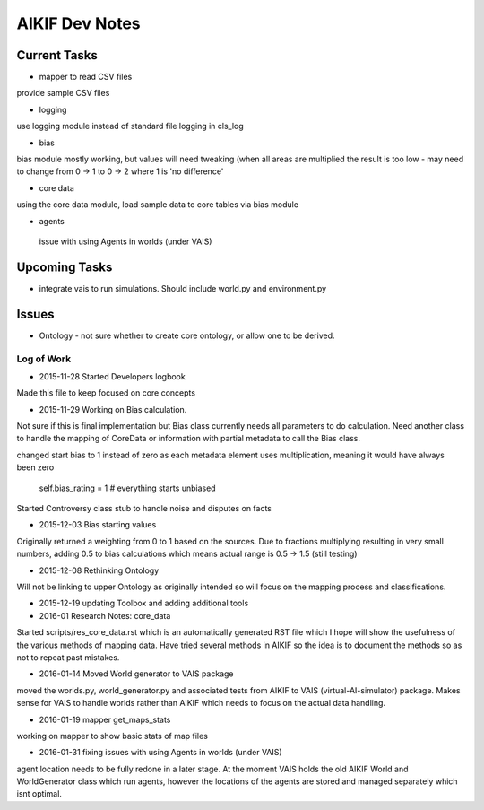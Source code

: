 AIKIF Dev Notes
===================================================
Current Tasks
~~~~~~~~~~~~~~~~~~~~~~~~~~~~~~~~~~~~~~~~~~~~~~~~~~~
- mapper to read CSV files
provide sample CSV files

- logging
use logging module instead of standard file logging in cls_log

- bias
bias module mostly working, but values will need tweaking (when all 
areas are multiplied the result is too low - may need to change from 
0 -> 1 to 0 -> 2 where 1 is 'no difference'

- core data
using the core data module, load sample data to core tables via bias module

- agents
 issue with using Agents in worlds (under VAIS)

Upcoming Tasks
~~~~~~~~~~~~~~~~~~~~~~~~~~~~~~~~~~~~~~~~~~~~~~~~~~~
- integrate vais to run simulations. Should include world.py and environment.py


Issues
~~~~~~~~~~~~~~~~~~~~~~~~~~~~~~~~~~~~~~~~~~~~~~~~~~~
- Ontology - not sure whether to create core ontology, or allow one to be derived.



Log of Work
---------------------------------------------------

- 2015-11-28 Started Developers logbook
Made this file to keep focused on core concepts

- 2015-11-29 Working on Bias calculation.
Not sure if this is final implementation but Bias class currently needs
all parameters to do calculation. Need another class to handle the mapping
of CoreData or information with partial metadata to call the Bias class.

changed start bias to 1 instead of zero as each metadata element uses 
multiplication, meaning it would have always been zero
    self.bias_rating = 1  # everything starts unbiased
    
Started Controversy class stub to handle noise and disputes on facts

- 2015-12-03 Bias starting values
Originally returned a weighting from 0 to 1 based on the sources.
Due to fractions multiplying resulting in very small numbers, adding 0.5 to bias calculations which means actual range is 0.5 -> 1.5 (still testing)
    
- 2015-12-08 Rethinking Ontology
Will not be linking to upper Ontology as originally intended so will focus on the mapping process and classifications.

- 2015-12-19 updating Toolbox and adding additional tools

- 2016-01 Research Notes: core_data
Started scripts/res_core_data.rst which is an automatically generated RST file which I hope will show the usefulness of the various methods of mapping data. Have tried several methods in AIKIF so the idea is to document the methods so as not to repeat past mistakes.

- 2016-01-14 Moved World generator to VAIS package
moved the worlds.py, world_generator.py and associated tests from AIKIF to VAIS (virtual-AI-simulator) package.
Makes sense for VAIS to handle worlds rather than AIKIF which needs to focus on the actual data handling. 

- 2016-01-19 mapper get_maps_stats
working on mapper to show basic stats of map files

- 2016-01-31 fixing issues with using Agents in worlds (under VAIS)
agent location needs to be fully redone in a later stage. At the moment VAIS holds the old AIKIF World and WorldGenerator class which run agents, however the locations of the agents are stored and managed separately which isnt optimal.

